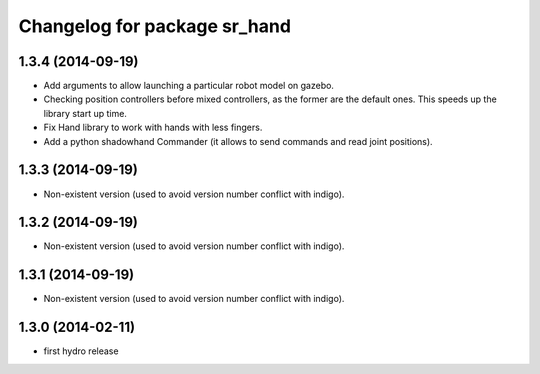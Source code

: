 ^^^^^^^^^^^^^^^^^^^^^^^^^^^^^
Changelog for package sr_hand
^^^^^^^^^^^^^^^^^^^^^^^^^^^^^

1.3.4 (2014-09-19)
------------------
* Add arguments to allow launching a particular robot model on gazebo.
* Checking position controllers before mixed controllers, as the former are the default ones. This speeds up the library start up time.
* Fix Hand library to work with hands with less fingers.
* Add a python shadowhand Commander (it allows to send commands and read joint positions).

1.3.3 (2014-09-19)
------------------
* Non-existent version (used to avoid version number conflict with indigo).

1.3.2 (2014-09-19)
------------------
* Non-existent version (used to avoid version number conflict with indigo).

1.3.1 (2014-09-19)
------------------
* Non-existent version (used to avoid version number conflict with indigo).

1.3.0 (2014-02-11)
------------------
* first hydro release


